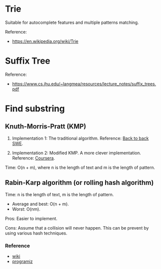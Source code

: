 * Trie
Suitable for autocomplete features and multiple patterns matching.

Reference:
+ https://en.wikipedia.org/wiki/Trie

* Suffix Tree
Reference:
+ https://www.cs.jhu.edu/~langmea/resources/lecture_notes/suffix_trees.pdf

* Find substring
** Knuth-Morris-Pratt (KMP)
1. Implementation 1:
   The traditional algorithm.
   Reference: [[https://www.youtube.com/watch?v=BXCEFAzhxGY][Back to back SWE]].

2. Implementation 2:
   Modified KMP. A more clever implementation.
   Reference: [[https://www.coursera.org/learn/algorithms-on-strings/home/week/3][Coursera]].

Time: O(n + m), where n is the length of text and m is the length of pattern.

** Rabin-Karp algorithm (or rolling hash algorithm)
Time: n is the length of text, m is the length of pattern.
+ Average and best: O(n + m).
+ Worst: O(nm).

Pros: Easier to implement.

Cons: Assume that a collision will never happen. This can be prevent by using various hash techniques.

*** Reference
+ [[https://www.wikiwand.com/en/Rabin%E2%80%93Karp_algorithm][wiki]]
+ [[https://www.programiz.com/dsa/rabin-karp-algorithm][programiz]]
